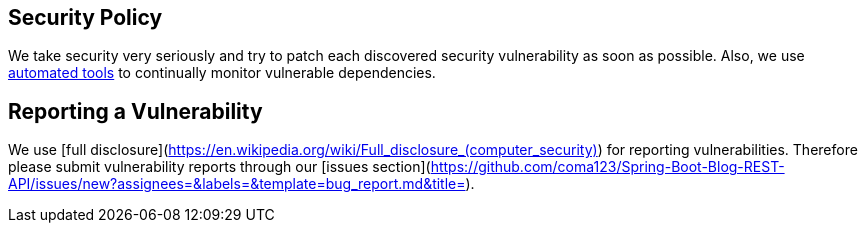 == Security Policy

We take security very seriously and try to patch each discovered security vulnerability as soon as possible. Also, we use https://dependabot.com/[automated tools^] to continually monitor vulnerable dependencies.

== Reporting a Vulnerability

We use [full disclosure](<https://en.wikipedia.org/wiki/Full_disclosure_(computer_security)>) for reporting vulnerabilities. Therefore please
submit vulnerability reports through our [issues section](https://github.com/coma123/Spring-Boot-Blog-REST-API/issues/new?assignees=&labels=&template=bug_report.md&title=).

:automated_tools: https://dependabot.com/